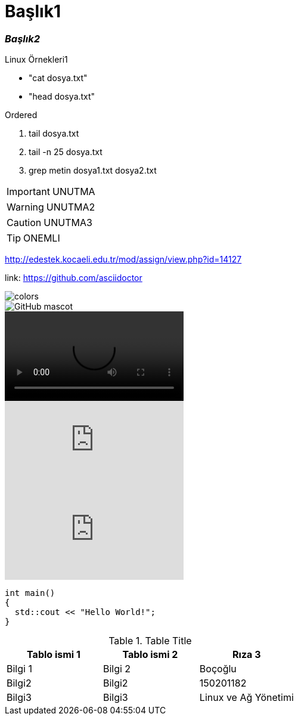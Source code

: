 = *Başlık1*  

=== __Başlık2__


.Linux Örnekleri1
* "cat dosya.txt"
* "head dosya.txt"

.Ordered
. tail dosya.txt
. tail -n 25 dosya.txt
. grep metin dosya1.txt dosya2.txt

IMPORTANT: UNUTMA 

WARNING: UNUTMA2

CAUTION: UNUTMA3

TIP: ONEMLI

http://edestek.kocaeli.edu.tr/mod/assign/view.php?id=14127

link: https://github.com/asciidoctor

image::colors.jpg[]

image::http://asciidoctor.org/images/octocat.jpg[GitHub mascot]

video::video.mp4[]

video::_HjToekoEMk[youtube]

video::67480300[vimeo]

```c++
int main()
{
  std::cout << "Hello World!";
}
```


.Table Title
|===
|Tablo ismi 1 |Tablo ismi 2 |Rıza 3 

|Bilgi 1
|Bilgi 2
|Boçoğlu

|Bilgi2
|Bilgi2
|150201182

|Bilgi3
|Bilgi3
|Linux ve Ağ Yönetimi
|===

